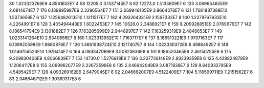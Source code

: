 30	1.023323766E9	4.8561653E7	4
58	12205.0	3.1537145E7	6
82	12273.0	1.5135909E7	6
133	3.069954855E9	2.0814674E7	7
176	6.139895987E9	2.2296564E7	7
151	3.069948135E9	3.9664076E7	6
131	1.7681887388E10	1.5373656E7	6
137	1.1256482613E10	1.1211517E7	7
182	4.093264331E9	2.1567332E7	8
140	1.2279767933E10	4.2264991E7	8
128	3.405494443E9	1.6022453E7	7
145	10626.0	2.3488921E7	6
159	9.209928851E9	2.0769679E7	7
142	8.186541794E9	3.1301882E7	7
126	7.163205699E9	2.9448997E7	7
142	7.163259319E9	2.4846653E7	7
149	1.0233141264E10	2.5340666E7	8
160	1.023313982E10	1.7163717E7	6
137	8.186510221E9	1.9707163E7	7
117	6.139920598E9	1.9860876E7	7
126	1.4661938724E10	2.1217407E7	8
144	1.023330372E9	6.4986492E7	8
149	1.0149756523E10	1.976414E7	6
164	4.093347089E9	3.50823836E8	6
161	8.186520465E9	2.46150755E8	6
175	9.209830406E9	4.8066839E7	7
153	14730.0	1.5276918E8	7
136	3.237736148E9	2.93239359E8	6
135	4.428824879E9	1.12064117E8	6
155	3.069962077E9	2.22673599E8	6
135	2.046642049E9	3.0871636E7	6
129	8.840933795E9	4.5485429E7	7
126	4.093269162E9	2.6479045E7	6
92	2.046662007E9	4.5122409E7	7
104	5.116599711E9	7.2151562E7	6
83	2.046646712E9	1.30380317E8	6
